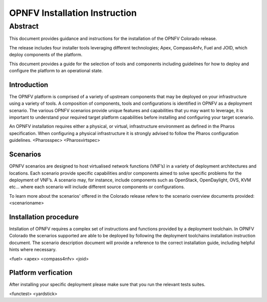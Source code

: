 .. This work is licensed under a Creative Commons Attribution 4.0 International License.
.. http://creativecommons.org/licenses/by/4.0
.. (c) Sofia Wallin Ericsson AB

******************************
OPNFV Installation Instruction
******************************

Abstract
--------

This document provides guidance and instructions for the installation of the OPNFV Colorado release.

The release includes four installer tools leveraging different technologies; Apex, Compass4nfv, Fuel
and JOID, which deploy components of the platform.

This document provides a guide for the selection of tools and components including guidelines for
how to deploy and configure the platform to an operational state.

============
Introduction
============

The OPNFV platform is comprised of a variety of upstream components that may be deployed on your
infrastructure using a variety of tools.  A composition of components, tools and configurations is
identified in OPNFV as a deployment scenario.
The various OPNFV scenarios provide unique features and capabilities that yu may want to leverage,
it is important to understand your required target platform capabilities before installing and
configuring your target scenario.

An OPNFV installation requires either a physical, or virtual, infrastructure environment as defined
in the Pharos specification. When configuring a physical infrastructure it is strongly advised to
follow the Pharos configuration guidelines. 
<Pharosspec>
<Pharosvirtspec>

=========
Scenarios
=========

OPNFV scenarios are designed to host virtualised network functions (VNF’s) in a variety of deployment
architectures and locations. Each scenario provide specific capabilities and/or components aimed to
solve specific problems for the deployment of VNF’s.
A scenario may, for instance, include components such as OpenStack, OpenDaylight, OVS, KVM etc...
where each scenario will include different source components or configurations.

To learn more about the scenarios' offered in the Colorado release refere to the scenario
overview documents provided:
<scenarioname>

======================
Installation procedure
======================

Intsllation of OPNFV requires a complex set of instructions and functions provided by a deployment toolchain.
In OPNFV Colorado the scenarios supported are able to be deployed by following the deployment toolchains
installation instruction document.  The scenario description document will provide a reference to the
correct installation guide, including helpful hints where necessary.

<fuel>
<apex>
<compass4nfv>
<joid>

============================
Platform verfication
============================

After installing your specific deployment please make sure that you run the relevant tests suites.

<functest>
<yardstick>

